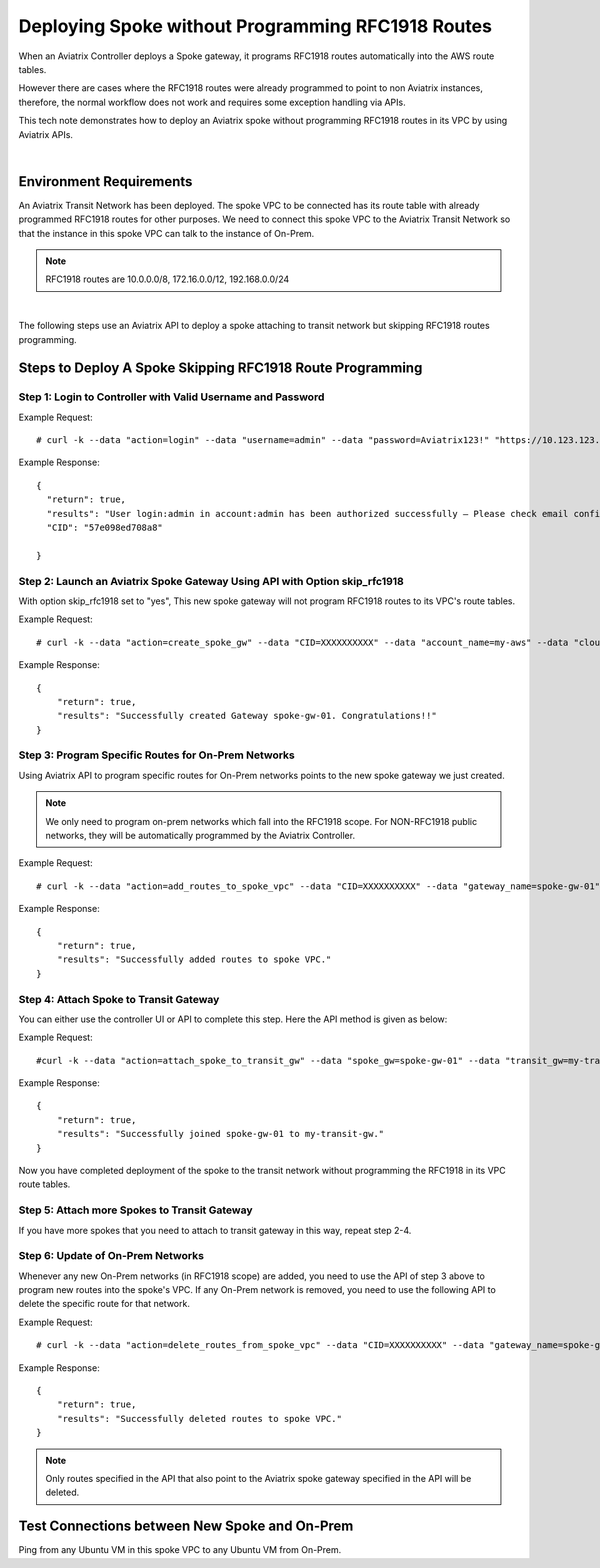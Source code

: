 ﻿

.. meta::
   :description: Deploy a spoke that skip rfc1918 route programming
   :keywords: site2cloud, VGW, AWS Global Transit Network, Aviatrix Transit Network, RFC1918


===========================================================================================
Deploying Spoke without Programming RFC1918 Routes 
===========================================================================================

When an Aviatrix Controller deploys a Spoke gateway, it programs RFC1918 routes automatically into the AWS 
route tables. 

However there are cases where the RFC1918 routes were already programmed to point to non Aviatrix instances, 
therefore, the
normal workflow does not work and requires some exception handling via APIs. 

This tech note demonstrates how to deploy an Aviatrix spoke without programming RFC1918 routes in its VPC by using
Aviatrix APIs.

|

Environment Requirements
---------------------------------------------------------

An Aviatrix Transit Network has been deployed. The spoke VPC to be connected has its route table with already programmed RFC1918 routes for other purposes.
We need to connect this spoke VPC to the Aviatrix Transit Network so that the instance in this spoke VPC can talk to the
instance of On-Prem.

|image1|

.. note::

   RFC1918 routes are 10.0.0.0/8, 172.16.0.0/12, 192.168.0.0/24

|

The following steps use an Aviatrix API to deploy a spoke attaching to transit network but skipping RFC1918 routes programming.

Steps to Deploy A Spoke Skipping RFC1918 Route Programming
-----------------------------------------------------------

Step 1: Login to Controller with Valid Username and Password
~~~~~~~~~~~~~~~~~~~~~~~~~~~~~~~~~~~~~~~~~~~~~~~~~~~~~~~~~~~~~~~~

Example Request:

::

    # curl -k --data "action=login" --data "username=admin" --data "password=Aviatrix123!" "https://10.123.123.123/v1/api"

Example Response:

::

    {
      "return": true,
      "results": "User login:admin in account:admin has been authorized successfully — Please check email confirmation.",
      "CID": "57e098ed708a8"

    }


Step 2: Launch an Aviatrix Spoke Gateway Using API with Option skip_rfc1918
~~~~~~~~~~~~~~~~~~~~~~~~~~~~~~~~~~~~~~~~~~~~~~~~~~~~~~~~~~~~~~~~~~~~~~~~~~~~

With option skip_rfc1918 set to "yes", This new spoke gateway will not program RFC1918 routes to its VPC's route tables.

Example Request:

::

    # curl -k --data "action=create_spoke_gw" --data "CID=XXXXXXXXXX" --data "account_name=my-aws" --data "cloud_type=1" --data "region=us-west-1" --data "vpc_id=vpc-abcd123~~spoke-vpc-01" --data "public_subnet=10.11.0.0/24~~us-west-1b~~spoke-vpc-01-pubsub" --data "gw_name=spoke-gw-01" --data "gw_size=t2.micro" --data "dns_server=8.8.8.8" --data "nat_enabled=no" --data "tags=k1:v1,k2:v2" --data "skip_rfc1918=yes" "https://CONTROLLER_IP/v1/api"


Example Response:

::

    {
        "return": true,
        "results": "Successfully created Gateway spoke-gw-01. Congratulations!!"
    }


Step 3: Program Specific Routes for On-Prem Networks
~~~~~~~~~~~~~~~~~~~~~~~~~~~~~~~~~~~~~~~~~~~~~~~~~~~~~

Using Aviatrix API to program specific routes for On-Prem networks points to the new spoke gateway we just created.

.. note::

   We only need to program on-prem networks which fall into the RFC1918 scope. For NON-RFC1918 public networks, they will be automatically programmed by the Aviatrix Controller.

Example Request:

::

    # curl -k --data "action=add_routes_to_spoke_vpc" --data "CID=XXXXXXXXXX" --data "gateway_name=spoke-gw-01" --data "cidr_list=10.30.0.0/24,172.18.1.0/24,192.168.10.0/24" "https://YOUR_CONTROLLER_IP/v1/api"

Example Response:

::

    {
        "return": true,
        "results": "Successfully added routes to spoke VPC."
    }


Step 4: Attach Spoke to Transit Gateway
~~~~~~~~~~~~~~~~~~~~~~~~~~~~~~~~~~~~~~~~~

You can either use the controller UI or API to complete this step. Here the API method is given as below:

Example Request:

::

    #curl -k --data "action=attach_spoke_to_transit_gw" --data "spoke_gw=spoke-gw-01" --data "transit_gw=my-transit-gw" --data "CID=XXXXX" "https://CONTROLLER_IP/v1/api?"

Example Response:

::

    {
        "return": true,
        "results": "Successfully joined spoke-gw-01 to my-transit-gw."
    }


Now you have completed deployment of the spoke to the transit network without programming the RFC1918 in its VPC route tables.

|image2|

Step 5: Attach more Spokes to Transit Gateway
~~~~~~~~~~~~~~~~~~~~~~~~~~~~~~~~~~~~~~~~~~~~~~

If you have more spokes that you need to attach to transit gateway in this way, repeat step 2-4.

Step 6: Update of On-Prem Networks
~~~~~~~~~~~~~~~~~~~~~~~~~~~~~~~~~~~~~~~

Whenever any new On-Prem networks (in RFC1918 scope) are added, you need to use the API of step 3 above to program new routes
into the spoke's VPC. If any On-Prem network is removed, you need to use the following API to delete the specific route
for that network.

Example Request:

::

    # curl -k --data "action=delete_routes_from_spoke_vpc" --data "CID=XXXXXXXXXX" --data "gateway_name=spoke-gw-01" --data "cidr_list=192.168.10.0/24" "https://YOUR_CONTROLLER_IP/v1/api"

Example Response:

::

    {
        "return": true,
        "results": "Successfully deleted routes to spoke VPC."
    }


.. note::

   Only routes specified in the API that also point to the Aviatrix spoke gateway specified in the API will be deleted.


Test Connections between New Spoke and On-Prem
----------------------------------------------

Ping from any Ubuntu VM in this spoke VPC to any Ubuntu VM from On-Prem.


.. |image1| image:: spoke_skip1918_media/spoke_skip1918_before.png
   :scale: 100%

.. |image2| image:: spoke_skip1918_media/spoke_skip1918_after.png
   :scale: 100%

.. disqus::
